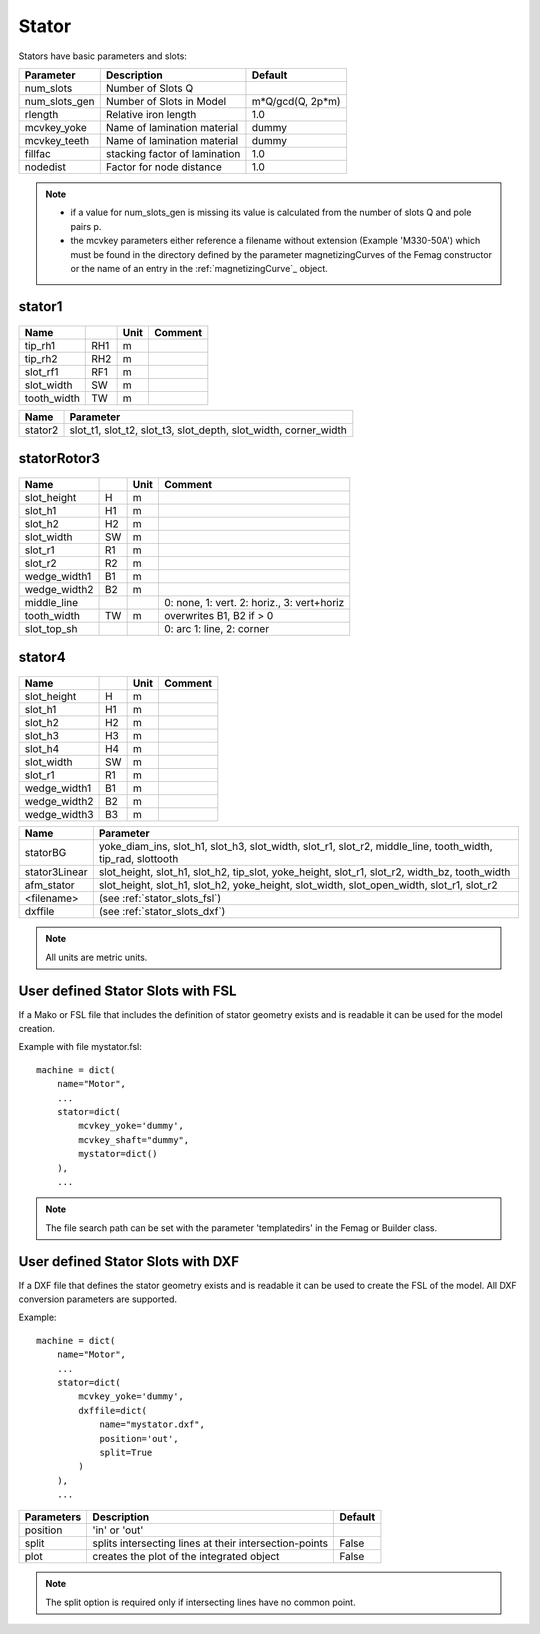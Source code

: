 **Stator**
----------

Stators have basic parameters and slots:

==============  ===============================  =====================
Parameter        Description                     Default
==============  ===============================  =====================
num_slots        Number of Slots Q
num_slots_gen    Number of Slots in Model        m*Q/gcd(Q, 2p*m)
rlength          Relative iron length            1.0
mcvkey_yoke      Name of lamination material     dummy
mcvkey_teeth     Name of lamination material     dummy
fillfac          stacking factor of lamination   1.0
nodedist         Factor for node distance        1.0
==============  ===============================  =====================

.. Note::

   * if a value for num_slots_gen is missing its value is calculated from the number of slots Q and pole pairs p.
   * the mcvkey parameters either reference a filename without extension (Example 'M330-50A') which must be found in the directory defined by the parameter magnetizingCurves of the Femag constructor or the name of an entry in the :ref:`magnetizingCurve`_ object.

.. _stator:

stator1
~~~~~~~

  .. image:: ../slot-parameters/stator1.svg

==============  ====  ====== =============================================
Name                  Unit   Comment
==============  ====  ====== =============================================
tip_rh1         RH1   m
tip_rh2         RH2   m
slot_rf1        RF1   m
slot_width      SW    m
tooth_width     TW    m
==============  ====  ====== =============================================

==============  ===========================================
Name             Parameter
==============  ===========================================
stator2
                 slot_t1,
                 slot_t2,
                 slot_t3,
                 slot_depth,
                 slot_width,
                 corner_width
==============  ===========================================

.. _statorRotor3:

statorRotor3
~~~~~~~~~~~~

  .. image:: ../slot-parameters/statorRotor3.svg

==============  ====  ====== =============================================
Name                  Unit   Comment
==============  ====  ====== =============================================
slot_height     H     m
slot_h1         H1    m
slot_h2         H2    m
slot_width      SW    m
slot_r1         R1    m
slot_r2         R2    m
wedge_width1    B1    m
wedge_width2    B2    m
middle_line                  0: none, 1: vert. 2: horiz., 3: vert+horiz
tooth_width     TW    m      overwrites B1, B2 if > 0
slot_top_sh                  0: arc 1: line, 2: corner
==============  ====  ====== =============================================

stator4
~~~~~~~

  .. image:: ../slot-parameters/stator4.svg

==============  ====  ====== =============================================
Name                  Unit   Comment
==============  ====  ====== =============================================
slot_height     H     m
slot_h1         H1    m
slot_h2         H2    m
slot_h3         H3    m
slot_h4         H4    m
slot_width      SW    m
slot_r1         R1    m
wedge_width1    B1    m
wedge_width2    B2    m
wedge_width3    B3    m
==============  ====  ====== =============================================

==============  ===========================================
Name             Parameter
==============  ===========================================
statorBG
                 yoke_diam_ins,
                 slot_h1,
                 slot_h3,
                 slot_width,
                 slot_r1,
                 slot_r2,
                 middle_line,
                 tooth_width,
		 tip_rad,
		 slottooth
stator3Linear
                 slot_height,
                 slot_h1,
                 slot_h2,
                 tip_slot,
                 yoke_height,
                 slot_r1,
                 slot_r2,
                 width_bz,
                 tooth_width
afm_stator
                 slot_height,
                 slot_h1,
                 slot_h2,
                 yoke_height,
                 slot_width,
                 slot_open_width,
                 slot_r1,
                 slot_r2
<filename>
                 (see :ref:`stator_slots_fsl`)
dxffile
                 (see :ref:`stator_slots_dxf`)
==============  ===========================================

.. Note::

   All units are metric units.

.. _stator_slots_fsl:

User defined Stator Slots with FSL
~~~~~~~~~~~~~~~~~~~~~~~~~~~~~~~~~~

If a Mako or FSL file that includes the definition of stator geometry exists and is readable it can be used for the model creation.

Example with file mystator.fsl::

  machine = dict(
      name="Motor",
      ...
      stator=dict(
          mcvkey_yoke='dummy',
	  mcvkey_shaft="dummy",
	  mystator=dict()
      ),
      ...

.. Note::
   The file search path can be set with the parameter 'templatedirs' in the Femag or Builder class.

.. _stator_slots_dxf:

User defined Stator Slots with DXF
~~~~~~~~~~~~~~~~~~~~~~~~~~~~~~~~~~

If a DXF file that defines the stator geometry exists and is readable
it can be used to create the FSL of the model.
All DXF conversion parameters are supported.

Example::

  machine = dict(
      name="Motor",
      ...
      stator=dict(
          mcvkey_yoke='dummy',
	  dxffile=dict(
	      name="mystator.dxf",
	      position='out',
              split=True
	  )
      ),
      ...

==========   ============================  =======
Parameters   Description                   Default
==========   ============================  =======
position     'in' or 'out'
split        splits intersecting lines at  False
             their intersection-points
plot         creates the plot              False
	     of the integrated object
==========   ============================  =======

.. Note:: The split option is required only if intersecting lines have no common point.
